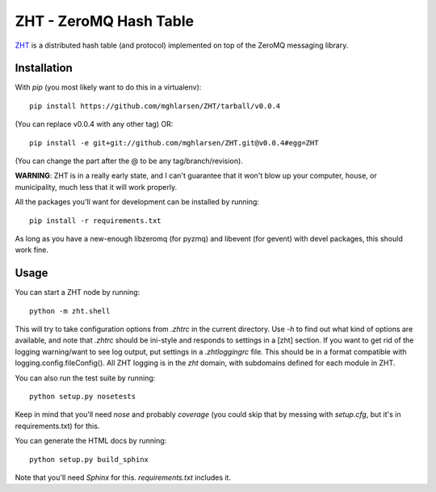 ZHT - ZeroMQ Hash Table
=======================

ZHT_ is a distributed hash table (and protocol) implemented on top of the ZeroMQ messaging library.

.. _ZHT: https://github.com/mghlarsen/ZHT

Installation
------------

With `pip` (you most likely want to do this in a virtualenv)::

   pip install https://github.com/mghlarsen/ZHT/tarball/v0.0.4

(You can replace v0.0.4 with any other tag)
OR::

   pip install -e git+git://github.com/mghlarsen/ZHT.git@v0.0.4#egg=ZHT

(You can change the part after the @ to be any tag/branch/revision).

**WARNING**: ZHT is in a really early state, and I can't guarantee that it won't blow up your computer, house, or
municipality, much less that it will work properly.

All the packages you'll want for development can be installed by running::

   pip install -r requirements.txt

As long as you have a new-enough libzeromq (for pyzmq) and libevent (for gevent) with devel packages, this should
work fine.

Usage
-----

You can start a ZHT node by running::

   python -m zht.shell

This will try to take configuration options from `.zhtrc` in the current directory. Use `-h` to find out what kind of
options are available, and note that `.zhtrc` should be ini-style and responds to settings in a [zht] section. If
you want to get rid of the logging warning/want to see log output, put settings in a `.zhtloggingrc` file. This
should be in a format compatible with logging.config.fileConfig(). All ZHT logging is in the `zht` domain, with
subdomains defined for each module in ZHT.

You can also run the test suite by running::

   python setup.py nosetests

Keep in mind that you'll need `nose` and probably `coverage` (you could skip that by messing with `setup.cfg`, but
it's in requirements.txt) for this.

You can generate the HTML docs by running::

   python setup.py build_sphinx

Note that you'll need `Sphinx` for this. `requirements.txt` includes it.

